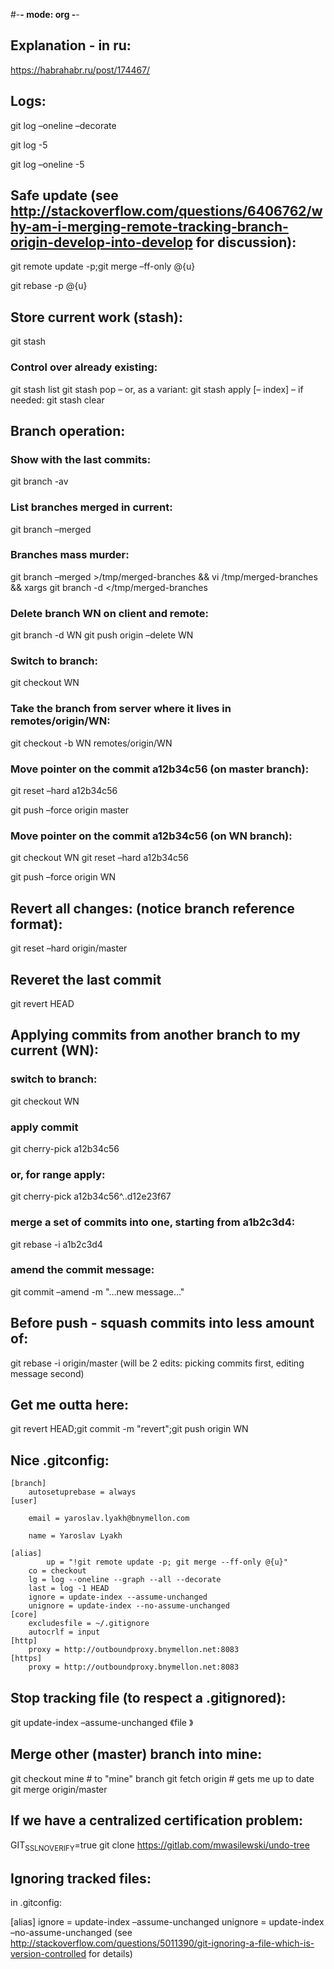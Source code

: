 #-*- mode: org -*-
#+STARTUP: showall
** Explanation - in ru:
https://habrahabr.ru/post/174467/

** Logs:
git log --oneline --decorate
# convenient for checking before merge:
git log -5
# compact:
git log --oneline -5

** Safe update (see http://stackoverflow.com/questions/6406762/why-am-i-merging-remote-tracking-branch-origin-develop-into-develop for discussion):
git remote update -p;git merge --ff-only @{u}
# if the above fails with a complaint that the local branch has diverged:
git rebase -p @{u}

** Store current work (stash):
git stash
*** Control over already existing:
git stash list
git stash pop
-- or, as a variant:
git stash apply [-- index]
-- if needed:
git stash clear

** Branch operation:
*** Show with the last commits:
git branch -av

*** List branches merged in current:
# CAUTION! This includes `master`!
git branch --merged

*** Branches mass murder:
git branch --merged >/tmp/merged-branches && vi /tmp/merged-branches && xargs git branch -d </tmp/merged-branches

*** Delete branch WN on client and remote:
git branch -d WN
git push origin --delete WN

*** Switch to branch:
git checkout WN

*** Take the branch from server where it lives in remotes/origin/WN:
git checkout -b WN remotes/origin/WN

*** Move pointer on the commit a12b34c56 (on master branch):
git reset --hard a12b34c56
# and push on remote
git push --force origin master

*** Move pointer on the commit a12b34c56 (on WN branch):
git checkout WN
git reset --hard a12b34c56
# and push on remote
git push --force origin WN

** Revert all changes: (notice branch reference format):
git reset --hard origin/master

** Reveret the last commit
git revert HEAD

** Applying commits from another branch to my current (WN):
*** switch to branch:
git checkout WN
*** apply commit
git cherry-pick a12b34c56
*** or, for range apply:
git cherry-pick a12b34c56^..d12e23f67
*** merge a set of commits into one, starting from a1b2c3d4:
git rebase -i a1b2c3d4
*** amend the commit message:
git commit --amend -m "...new message..."

** Before push - squash commits into less amount of:
git rebase -i origin/master
(will be 2 edits: picking commits first, editing message second)

** Get me outta here:
git revert HEAD;git commit -m "revert";git push origin WN

** Nice .gitconfig:
#+BEGIN_SRC
[branch]
	autosetuprebase = always
[user]

	email = yaroslav.lyakh@bnymellon.com

	name = Yaroslav Lyakh

[alias]
        up = "!git remote update -p; git merge --ff-only @{u}"
	co = checkout
	lg = log --oneline --graph --all --decorate
	last = log -1 HEAD
	ignore = update-index --assume-unchanged
	unignore = update-index --no-assume-unchanged
[core]
	excludesfile = ~/.gitignore
	autocrlf = input
[http]
	proxy = http://outboundproxy.bnymellon.net:8083
[https]
	proxy = http://outboundproxy.bnymellon.net:8083
#+END_SRC
** Stop tracking file (to respect a .gitignored):
git update-index --assume-unchanged 《file 》

** Merge other (master) branch into mine:
git checkout mine # to "mine" branch
git fetch origin # gets me up to date
git merge origin/master

** If we have a centralized certification problem:
GIT_SSL_NO_VERIFY=true git clone https://gitlab.com/mwasilewski/undo-tree

** Ignoring tracked files:
in .gitconfig:

[alias]
ignore = update-index --assume-unchanged
unignore = update-index --no-assume-unchanged
(see http://stackoverflow.com/questions/5011390/git-ignoring-a-file-which-is-version-controlled for details)
